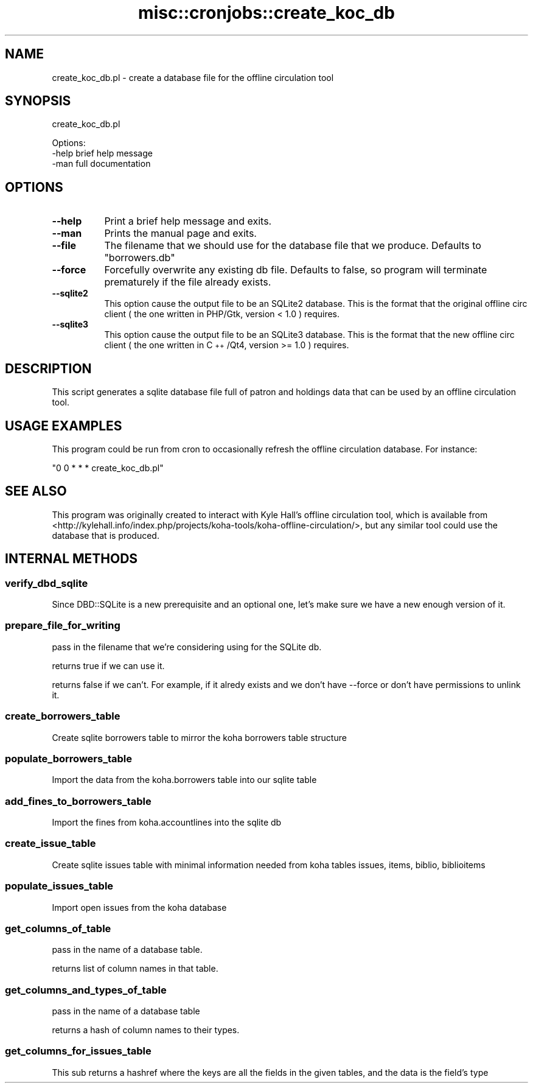 .\" Automatically generated by Pod::Man 2.28 (Pod::Simple 3.28)
.\"
.\" Standard preamble:
.\" ========================================================================
.de Sp \" Vertical space (when we can't use .PP)
.if t .sp .5v
.if n .sp
..
.de Vb \" Begin verbatim text
.ft CW
.nf
.ne \\$1
..
.de Ve \" End verbatim text
.ft R
.fi
..
.\" Set up some character translations and predefined strings.  \*(-- will
.\" give an unbreakable dash, \*(PI will give pi, \*(L" will give a left
.\" double quote, and \*(R" will give a right double quote.  \*(C+ will
.\" give a nicer C++.  Capital omega is used to do unbreakable dashes and
.\" therefore won't be available.  \*(C` and \*(C' expand to `' in nroff,
.\" nothing in troff, for use with C<>.
.tr \(*W-
.ds C+ C\v'-.1v'\h'-1p'\s-2+\h'-1p'+\s0\v'.1v'\h'-1p'
.ie n \{\
.    ds -- \(*W-
.    ds PI pi
.    if (\n(.H=4u)&(1m=24u) .ds -- \(*W\h'-12u'\(*W\h'-12u'-\" diablo 10 pitch
.    if (\n(.H=4u)&(1m=20u) .ds -- \(*W\h'-12u'\(*W\h'-8u'-\"  diablo 12 pitch
.    ds L" ""
.    ds R" ""
.    ds C` ""
.    ds C' ""
'br\}
.el\{\
.    ds -- \|\(em\|
.    ds PI \(*p
.    ds L" ``
.    ds R" ''
.    ds C`
.    ds C'
'br\}
.\"
.\" Escape single quotes in literal strings from groff's Unicode transform.
.ie \n(.g .ds Aq \(aq
.el       .ds Aq '
.\"
.\" If the F register is turned on, we'll generate index entries on stderr for
.\" titles (.TH), headers (.SH), subsections (.SS), items (.Ip), and index
.\" entries marked with X<> in POD.  Of course, you'll have to process the
.\" output yourself in some meaningful fashion.
.\"
.\" Avoid warning from groff about undefined register 'F'.
.de IX
..
.nr rF 0
.if \n(.g .if rF .nr rF 1
.if (\n(rF:(\n(.g==0)) \{
.    if \nF \{
.        de IX
.        tm Index:\\$1\t\\n%\t"\\$2"
..
.        if !\nF==2 \{
.            nr % 0
.            nr F 2
.        \}
.    \}
.\}
.rr rF
.\"
.\" Accent mark definitions (@(#)ms.acc 1.5 88/02/08 SMI; from UCB 4.2).
.\" Fear.  Run.  Save yourself.  No user-serviceable parts.
.    \" fudge factors for nroff and troff
.if n \{\
.    ds #H 0
.    ds #V .8m
.    ds #F .3m
.    ds #[ \f1
.    ds #] \fP
.\}
.if t \{\
.    ds #H ((1u-(\\\\n(.fu%2u))*.13m)
.    ds #V .6m
.    ds #F 0
.    ds #[ \&
.    ds #] \&
.\}
.    \" simple accents for nroff and troff
.if n \{\
.    ds ' \&
.    ds ` \&
.    ds ^ \&
.    ds , \&
.    ds ~ ~
.    ds /
.\}
.if t \{\
.    ds ' \\k:\h'-(\\n(.wu*8/10-\*(#H)'\'\h"|\\n:u"
.    ds ` \\k:\h'-(\\n(.wu*8/10-\*(#H)'\`\h'|\\n:u'
.    ds ^ \\k:\h'-(\\n(.wu*10/11-\*(#H)'^\h'|\\n:u'
.    ds , \\k:\h'-(\\n(.wu*8/10)',\h'|\\n:u'
.    ds ~ \\k:\h'-(\\n(.wu-\*(#H-.1m)'~\h'|\\n:u'
.    ds / \\k:\h'-(\\n(.wu*8/10-\*(#H)'\z\(sl\h'|\\n:u'
.\}
.    \" troff and (daisy-wheel) nroff accents
.ds : \\k:\h'-(\\n(.wu*8/10-\*(#H+.1m+\*(#F)'\v'-\*(#V'\z.\h'.2m+\*(#F'.\h'|\\n:u'\v'\*(#V'
.ds 8 \h'\*(#H'\(*b\h'-\*(#H'
.ds o \\k:\h'-(\\n(.wu+\w'\(de'u-\*(#H)/2u'\v'-.3n'\*(#[\z\(de\v'.3n'\h'|\\n:u'\*(#]
.ds d- \h'\*(#H'\(pd\h'-\w'~'u'\v'-.25m'\f2\(hy\fP\v'.25m'\h'-\*(#H'
.ds D- D\\k:\h'-\w'D'u'\v'-.11m'\z\(hy\v'.11m'\h'|\\n:u'
.ds th \*(#[\v'.3m'\s+1I\s-1\v'-.3m'\h'-(\w'I'u*2/3)'\s-1o\s+1\*(#]
.ds Th \*(#[\s+2I\s-2\h'-\w'I'u*3/5'\v'-.3m'o\v'.3m'\*(#]
.ds ae a\h'-(\w'a'u*4/10)'e
.ds Ae A\h'-(\w'A'u*4/10)'E
.    \" corrections for vroff
.if v .ds ~ \\k:\h'-(\\n(.wu*9/10-\*(#H)'\s-2\u~\d\s+2\h'|\\n:u'
.if v .ds ^ \\k:\h'-(\\n(.wu*10/11-\*(#H)'\v'-.4m'^\v'.4m'\h'|\\n:u'
.    \" for low resolution devices (crt and lpr)
.if \n(.H>23 .if \n(.V>19 \
\{\
.    ds : e
.    ds 8 ss
.    ds o a
.    ds d- d\h'-1'\(ga
.    ds D- D\h'-1'\(hy
.    ds th \o'bp'
.    ds Th \o'LP'
.    ds ae ae
.    ds Ae AE
.\}
.rm #[ #] #H #V #F C
.\" ========================================================================
.\"
.IX Title "misc::cronjobs::create_koc_db 3pm"
.TH misc::cronjobs::create_koc_db 3pm "2018-08-29" "perl v5.20.2" "User Contributed Perl Documentation"
.\" For nroff, turn off justification.  Always turn off hyphenation; it makes
.\" way too many mistakes in technical documents.
.if n .ad l
.nh
.SH "NAME"
create_koc_db.pl \- create a database file for the offline circulation tool
.SH "SYNOPSIS"
.IX Header "SYNOPSIS"
create_koc_db.pl
.PP
.Vb 3
\& Options:
\&   \-help                          brief help message
\&   \-man                           full documentation
.Ve
.SH "OPTIONS"
.IX Header "OPTIONS"
.IP "\fB\-\-help\fR" 8
.IX Item "--help"
Print a brief help message and exits.
.IP "\fB\-\-man\fR" 8
.IX Item "--man"
Prints the manual page and exits.
.IP "\fB\-\-file\fR" 8
.IX Item "--file"
The filename that we should use for the database file that we produce. Defaults to \*(L"borrowers.db\*(R"
.IP "\fB\-\-force\fR" 8
.IX Item "--force"
Forcefully overwrite any existing db file. Defaults to false, so
program will terminate prematurely if the file already exists.
.IP "\fB\-\-sqlite2\fR" 8
.IX Item "--sqlite2"
This option cause the output file to be an SQLite2 database.
This is the format that the original offline circ client
( the one written in PHP/Gtk, version < 1.0 ) requires.
.IP "\fB\-\-sqlite3\fR" 8
.IX Item "--sqlite3"
This option cause the output file to be an SQLite3 database.
This is the format that the new offline circ client
( the one written in \*(C+/Qt4, version >= 1.0 ) requires.
.SH "DESCRIPTION"
.IX Header "DESCRIPTION"
This script generates a sqlite database file full of patron and
holdings data that can be used by an offline circulation tool.
.SH "USAGE EXAMPLES"
.IX Header "USAGE EXAMPLES"
This program could be run from cron to occasionally refresh the
offline circulation database. For instance:
.PP
\&\f(CW\*(C`0 0 * * * create_koc_db.pl\*(C'\fR
.SH "SEE ALSO"
.IX Header "SEE ALSO"
This program was originally created to interact with Kyle Hall's
offline circulation tool, which is available from
<http://kylehall.info/index.php/projects/koha\-tools/koha\-offline\-circulation/>,
but any similar tool could use the database that is produced.
.SH "INTERNAL METHODS"
.IX Header "INTERNAL METHODS"
.SS "verify_dbd_sqlite"
.IX Subsection "verify_dbd_sqlite"
Since DBD::SQLite is a new prerequisite and an optional one, let's
make sure we have a new enough version of it.
.SS "prepare_file_for_writing"
.IX Subsection "prepare_file_for_writing"
pass in the filename that we're considering using for the SQLite db.
.PP
returns true if we can use it.
.PP
returns false if we can't. For example, if it alredy exists and we
don't have \-\-force or don't have permissions to unlink it.
.SS "create_borrowers_table"
.IX Subsection "create_borrowers_table"
Create sqlite borrowers table to mirror the koha borrowers table structure
.SS "populate_borrowers_table"
.IX Subsection "populate_borrowers_table"
Import the data from the koha.borrowers table into our sqlite table
.SS "add_fines_to_borrowers_table"
.IX Subsection "add_fines_to_borrowers_table"
Import the fines from koha.accountlines into the sqlite db
.SS "create_issue_table"
.IX Subsection "create_issue_table"
Create sqlite issues table with minimal information needed from koha tables issues, items, biblio, biblioitems
.SS "populate_issues_table"
.IX Subsection "populate_issues_table"
Import open issues from the koha database
.SS "get_columns_of_table"
.IX Subsection "get_columns_of_table"
pass in the name of a database table.
.PP
returns list of column names in that table.
.SS "get_columns_and_types_of_table"
.IX Subsection "get_columns_and_types_of_table"
pass in the name of a database table
.PP
returns a hash of column names to their types.
.SS "get_columns_for_issues_table"
.IX Subsection "get_columns_for_issues_table"
This sub returns a hashref where the keys are all the fields in the given tables, and the data is the field's type
